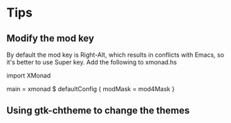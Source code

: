* Tips
** Modify the mod key
   By default the mod key is Right-Alt, which results in conflicts with Emacs,
   so it's better to use Super key. Add the following to xmonad.hs

import XMonad

main = xmonad $ defaultConfig { modMask = mod4Mask }

** Using gtk-chtheme to change the themes
